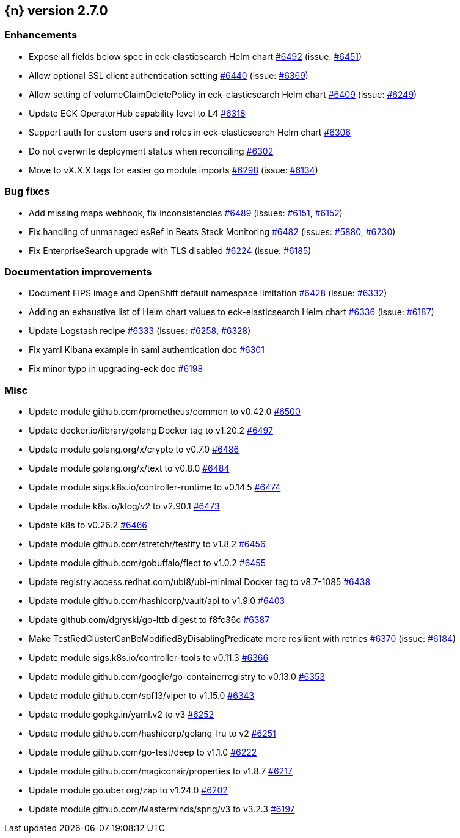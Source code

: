 :issue: https://github.com/elastic/cloud-on-k8s/issues/
:pull: https://github.com/elastic/cloud-on-k8s/pull/

[[release-notes-2.7.0]]
== {n} version 2.7.0




[[enhancement-2.7.0]]
[float]
=== Enhancements

* Expose all fields below spec in eck-elasticsearch Helm chart {pull}6492[#6492] (issue: {issue}6451[#6451])
* Allow optional SSL client authentication setting {pull}6440[#6440] (issue: {issue}6369[#6369])
* Allow setting of volumeClaimDeletePolicy in eck-elasticsearch Helm chart {pull}6409[#6409] (issue: {issue}6249[#6249])
* Update ECK OperatorHub capability level to L4 {pull}6318[#6318]
* Support auth for custom users and roles in eck-elasticsearch Helm chart {pull}6306[#6306]
* Do not overwrite deployment status when reconciling {pull}6302[#6302]
* Move to vX.X.X tags for easier go module imports {pull}6298[#6298] (issue: {issue}6134[#6134])

[[bug-2.7.0]]
[float]
=== Bug fixes

* Add missing maps webhook, fix inconsistencies {pull}6489[#6489] (issues: {issue}6151[#6151], {issue}6152[#6152])
* Fix handling of unmanaged esRef in Beats Stack Monitoring {pull}6482[#6482] (issues: {issue}5880[#5880], {issue}6230[#6230])
* Fix EnterpriseSearch upgrade with TLS disabled {pull}6224[#6224] (issue: {issue}6185[#6185])

[[docs-2.7.0]]
[float]
=== Documentation improvements

* Document FIPS image and OpenShift default namespace limitation {pull}6428[#6428] (issue: {issue}6332[#6332])
* Adding an exhaustive list of Helm chart values to eck-elasticsearch Helm chart {pull}6336[#6336] (issue: {issue}6187[#6187])
* Update Logstash recipe {pull}6333[#6333] (issues: {issue}6258[#6258], {issue}6328[#6328])
* Fix yaml Kibana example in saml authentication doc {pull}6301[#6301]
* Fix minor typo in upgrading-eck doc {pull}6198[#6198]

[[nogroup-2.7.0]]
[float]
=== Misc

* Update module github.com/prometheus/common to v0.42.0 {pull}6500[#6500]
* Update docker.io/library/golang Docker tag to v1.20.2 {pull}6497[#6497]
* Update module golang.org/x/crypto to v0.7.0 {pull}6486[#6486]
* Update module golang.org/x/text to v0.8.0 {pull}6484[#6484]
* Update module sigs.k8s.io/controller-runtime to v0.14.5 {pull}6474[#6474]
* Update module k8s.io/klog/v2 to v2.90.1 {pull}6473[#6473]
* Update k8s to v0.26.2 {pull}6466[#6466]
* Update module github.com/stretchr/testify to v1.8.2 {pull}6456[#6456]
* Update module github.com/gobuffalo/flect to v1.0.2 {pull}6455[#6455]
* Update registry.access.redhat.com/ubi8/ubi-minimal Docker tag to v8.7-1085 {pull}6438[#6438]
* Update module github.com/hashicorp/vault/api to v1.9.0 {pull}6403[#6403]
* Update github.com/dgryski/go-lttb digest to f8fc36c {pull}6387[#6387]
* Make TestRedClusterCanBeModifiedByDisablingPredicate more resilient with retries {pull}6370[#6370] (issue: {issue}6184[#6184])
* Update module sigs.k8s.io/controller-tools to v0.11.3 {pull}6366[#6366]
* Update module github.com/google/go-containerregistry to v0.13.0 {pull}6353[#6353]
* Update module github.com/spf13/viper to v1.15.0 {pull}6343[#6343]
* Update module gopkg.in/yaml.v2 to v3 {pull}6252[#6252]
* Update module github.com/hashicorp/golang-lru to v2 {pull}6251[#6251]
* Update module github.com/go-test/deep to v1.1.0 {pull}6222[#6222]
* Update module github.com/magiconair/properties to v1.8.7 {pull}6217[#6217]
* Update module go.uber.org/zap to v1.24.0 {pull}6202[#6202]
* Update module github.com/Masterminds/sprig/v3 to v3.2.3 {pull}6197[#6197]

